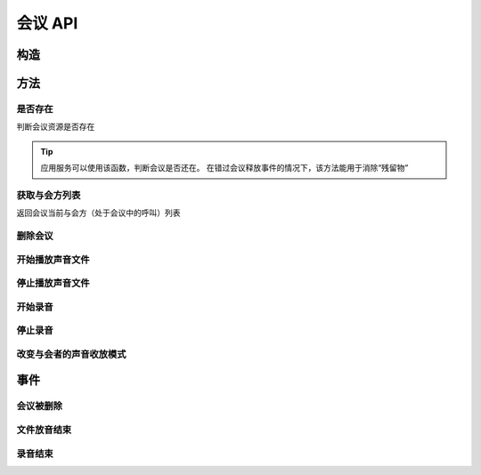 会议 API
###########

.. module:: sys.conf

构造
***********

.. function:: construct(max_seconds, bg_file, release_threshold)

  :param int max_seconds: 会议的最大允许时间，单位是秒。

  :param str bg_file: 会议创建后，自动播放这个声音文件作为背景音。

    :default: `None` 表示无背景音

  :param int parts_threshold: 删除会议的人数阈值。
    会议在第二方加入后，任何一方推出后，如果剩余人数低于该阈值，就删除会议资源。
    `0` 表示不因与会方退出而删除会议。

    :default: `1`

  :return: 资源ID和IPSC相关信息。

    其格式结果(``result``)部分形如:

    .. code-block:: json

      {
        "res_id": "0.0.0-sys.conf-23479873432234",
        "user_data": "your user data",
        "ipsc_info": {
          "process_id": "23479873432234"
        }
      }

    .. important::
      在后续的资源操作 :term:`RPC` 中，应用服务需要使用 ``res_id`` 参数确定要操作的资源。

方法
***********

是否存在
===============
判断会议资源是否存在

.. function:: exists(res_id)

  :param str res_id: 判断ID为该值的会议资源是否存在
  :rtype: bool

.. tip::
  应用服务可以使用该函数，判断会议是否还在。
  在错过会议释放事件的情况下，该方法能用于消除“残留物”

获取与会方列表
================
返回会议当前与会方（处于会议中的呼叫）列表

.. function:: get_parts(res_id)

  :param str res_id: 会议资源ID

  :rtype: list
  :return: 会议资源ID为 ``res_id`` 的当前所属呼叫列表信息。

    该列表的数组元素是 :term:`JSON` `Object`，形如：

    .. code-block:: json

      [
        {
          "res_id": "0.0.0-sys.call-23479873432234",
          "voice_mode": 1,
          "user_data": "your user data"
        },
        {
          "res_id": "0.0.0-sys.call-67416434654464",
          "voice_mode": 1,
          "user_data": "your user data"
        }
      ]

    数组元素的的属性有：

    ================= ==========================================================
    属性               说明
    ================= ==========================================================
    ``res_id``        与会方（呼叫）的资源ID
    ``voice_mode``    成员的听说模式，见 :func:`set_part_voice_mode`
    ``user_data``     与会方（呼叫）的用户数据，来源于呼叫的构造函数
    ================= ==========================================================

删除会议
===============

.. function:: release(res_id)

  :param str res_id: 要删除的会议

开始播放声音文件
=================

.. function:: play_start(res_id, file, is_loop=False)

  :param str res_id: 在该会议中开始放音

  :param str file: 要播放的文件名

    .. tip:: 使用 ``|`` 分隔的多文件名字符串，可以一次性的按顺序播放多个文件。

      如::

        play_start("your-conf-id", "1.wav|2.wav|3.wav")

  :param bool is_loop: 是否循环播放。

    :default: `False` 不循环播放

停止播放声音文件
=================

.. function:: play_stop(res_id)

  :param str res_id: 停止该会议中的放音

开始录音
===============

.. function:: record_start(res_id, max_seconds, record_file, record_format)

  :param str res_id: 在该会议中开始录音。

  :param int max_seconds: 录音的最大时间长度，单位是秒。超过该事件，录音会出错，并结束。

  :param str record_file: 录音文件名。

  :param int record_format: 录音文件格式枚举值。见 :func:`sys.call.record_start` 的同名参数。

    :default: `2`

  :rtype: str
  :return: 完整的录音文件路径。见 http://cf.liushuixingyun.com/pages/viewpage.action?pageId=1803077

停止录音
===============

.. function:: record_stop(res_id)

  :param str res_id: 停止该会议中的录音。

改变与会者的声音收放模式
========================

.. function:: set_part_voice_mode(res_id, call_res_id, mode)

  :param str res_id: 要操作的会议资源的ID
  :param str call_res_id: 要改变模式的与会者的呼叫资源ID

  :param int mode: 录放音模式枚举值：

    ====== ========
    值     说明
    ====== ========
    ``1``  放音+收音
    ``2``  收音
    ``3``  放音
    ``4``  无
    ====== ========

    :default: `1`

事件
**************

会议被删除
============

.. function:: on_released(res_id， begin_time, end_time, user_data)

  :param str res_id: 触发事件的会议资源 `ID`。
  :param int begin_time: 该会议的开始时间(:term:`CTI` 服务器的 :term:`Unix time`)。
    如果会议没有被成功建立，该参数的值是 ``null``。
  :param int end_time: 该会议的结束时间(:term:`CTI` 服务器的 :term:`Unix time`)。
  :param str user_data: 用户数据，来源于 :func:`construct` 的 ``user_data`` 参数

文件放音结束
=============

.. function:: on_play_completed(res_id, begin_time, end_time, user_data)

  :param str res_id: 触发事件的会议资源 `ID`。
  :param int begin_time: 放音开始时间(:term:`CTI` 服务器的 :term:`Unix time`)。
  :param int end_time: 放音结束时间(:term:`CTI` 服务器的 :term:`Unix time`)。
  :param str user_data: 用户数据，来源于 :func:`construct` 的 ``user_data`` 参数

录音结束
=============

.. function:: on_record_completed(res_id, begin_time, end_time, user_data)

  :param str res_id: 触发事件的会议资源 `ID`。
  :param int begin_time: 录音开始时间(:term:`CTI` 服务器的 :term:`Unix time`)。
  :param int end_time: 录音束时间(:term:`CTI` 服务器的 :term:`Unix time`)。
  :param str user_data: 用户数据，来源于 :func:`construct` 的 ``user_data`` 参数
